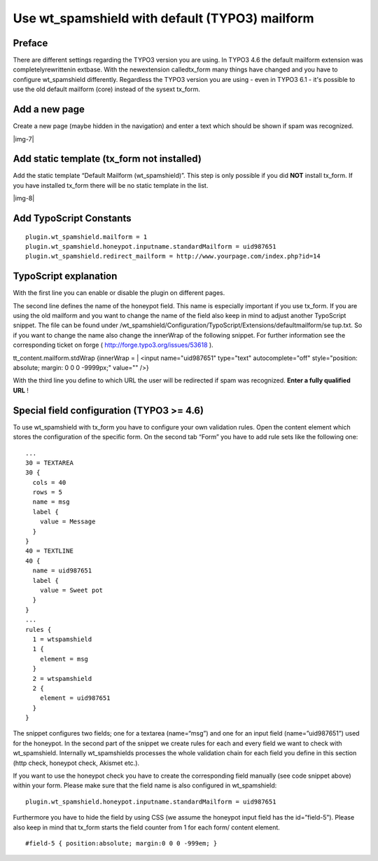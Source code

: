 ﻿.. include:: Images.txt

.. ==================================================
.. FOR YOUR INFORMATION
.. --------------------------------------------------
.. -*- coding: utf-8 -*- with BOM.

.. ==================================================
.. DEFINE SOME TEXTROLES
.. --------------------------------------------------
.. role::   underline
.. role::   typoscript(code)
.. role::   ts(typoscript)
   :class:  typoscript
.. role::   php(code)


Use wt\_spamshield with default (TYPO3) mailform
^^^^^^^^^^^^^^^^^^^^^^^^^^^^^^^^^^^^^^^^^^^^^^^^


Preface
"""""""

There are different settings regarding the TYPO3 version you are
using. In TYPO3 4.6 the default mailform extension was
completelyrewrittenin extbase. With the newextension calledtx\_form
many things have changed and you have to configure wt\_spamshield
differently. Regardless the TYPO3 version you are using - even in
TYPO3 6.1 - it's possible to use the old default mailform (core)
instead of the sysext tx\_form.


Add a new page
""""""""""""""

Create a new page (maybe hidden in the navigation) and enter a text
which should be shown if spam was recognized.

|img-7|


Add static template (tx\_form not installed)
""""""""""""""""""""""""""""""""""""""""""""

Add the static template “Default Mailform (wt\_spamshield)”. This step
is only possible if you did  **NOT** install tx\_form. If you have
installed tx\_form there will be no static template in the list.

|img-8|


Add TypoScript Constants
""""""""""""""""""""""""

::

   plugin.wt_spamshield.mailform = 1
   plugin.wt_spamshield.honeypot.inputname.standardMailform = uid987651
   plugin.wt_spamshield.redirect_mailform = http://www.yourpage.com/index.php?id=14


TypoScript explanation
""""""""""""""""""""""

With the first line you can enable or disable the plugin on different
pages.

The second line defines the name of the honeypot field. This name is
especially important if you use tx\_form. If you are using the old
mailform and you want to change the name of the field also keep in
mind to adjust another TypoScript snippet. The file can be found under
/wt\_spamshield/Configuration/TypoScript/Extensions/defaultmailform/se
tup.txt. So if you want to change the name also change the innerWrap
of the following snippet. For further information see the
corresponding ticket on forge ( `http://forge.typo3.org/issues/53618
<http://forge.typo3.org/issues/53618>`_ ).

tt\_content.mailform.stdWrap {innerWrap = \| <input name="uid987651"
type="text" autocomplete="off" style="position: absolute; margin: 0 0
0 -9999px;" value="" />}

With the third line you define to which URL the user will be
redirected if spam was recognized.  **Enter a fully qualified URL** !


Special field configuration (TYPO3 >= 4.6)
""""""""""""""""""""""""""""""""""""""""""

To use wt\_spamshield with tx\_form you have to configure your own
validation rules. Open the content element which stores the
configuration of the specific form. On the second tab “Form” you have
to add rule sets like the following one:

::

   ...
   30 = TEXTAREA
   30 {
     cols = 40
     rows = 5
     name = msg
     label {
       value = Message
     }
   }
   40 = TEXTLINE
   40 {
     name = uid987651
     label {
       value = Sweet pot
     }
   }
   ...
   rules {
     1 = wtspamshield
     1 {
       element = msg
     }
     2 = wtspamshield
     2 {
       element = uid987651
     }
   }

The snippet configures two fields; one for a textarea (name=“msg”) and
one for an input field (name=”uid987651”) used for the honeypot. In
the second part of the snippet we create rules for each and every
field we want to check with wt\_spamshield. Internally wt\_spamshields
processes the whole validation chain for each field you define in this
section (http check, honeypot check, Akismet etc.).

If you want to use the honeypot check you have to create the
corresponding field manually (see code snippet above) within your
form. Please make sure that the field name is also configured in
wt\_spamshield:

::

   plugin.wt_spamshield.honeypot.inputname.standardMailform = uid987651

Furthermore you have to hide the field by using CSS (we assume the
honeypot input field has the id=”field-5”). Please also keep in mind
that tx\_form starts the field counter from 1 for each form/ content
element.

::

   #field-5 { position:absolute; margin:0 0 0 -999em; }

